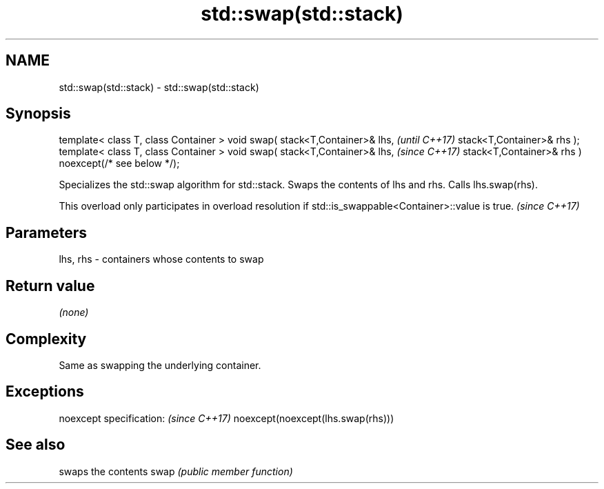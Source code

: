.TH std::swap(std::stack) 3 "2020.03.24" "http://cppreference.com" "C++ Standard Libary"
.SH NAME
std::swap(std::stack) \- std::swap(std::stack)

.SH Synopsis

template< class T, class Container >
void swap( stack<T,Container>& lhs,                   \fI(until C++17)\fP
stack<T,Container>& rhs );
template< class T, class Container >
void swap( stack<T,Container>& lhs,                   \fI(since C++17)\fP
stack<T,Container>& rhs ) noexcept(/* see below */);

Specializes the std::swap algorithm for std::stack. Swaps the contents of lhs and rhs. Calls lhs.swap(rhs).

This overload only participates in overload resolution if std::is_swappable<Container>::value is true. \fI(since C++17)\fP


.SH Parameters


lhs, rhs - containers whose contents to swap


.SH Return value

\fI(none)\fP

.SH Complexity

Same as swapping the underlying container.

.SH Exceptions


noexcept specification:           \fI(since C++17)\fP
noexcept(noexcept(lhs.swap(rhs)))


.SH See also


     swaps the contents
swap \fI(public member function)\fP




